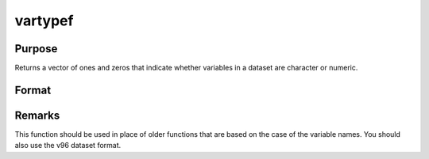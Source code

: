 
vartypef
==============================================

Purpose
----------------
Returns a vector of ones and zeros that indicate whether variables in a dataset are character or numeric.

Format
----------------
.. function:: y = vartypef(f)

    :param f: file handle of an open file
    :type f: scalar

    :return y: 1 if variable is numeric, 0 if character.

    :rtype y: Nx1 vector of ones and zeros

Remarks
-------

This function should be used in place of older functions that are based
on the case of the variable names. You should also use the v96 dataset format.

